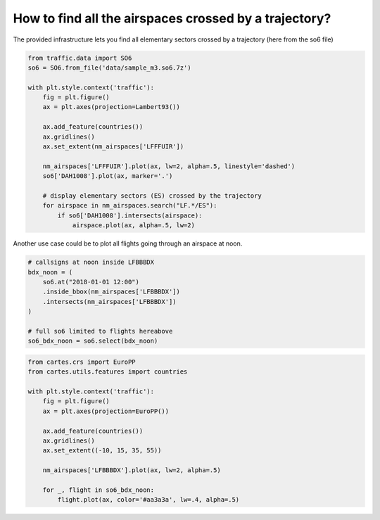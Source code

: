 How to find all the airspaces crossed by a trajectory?
------------------------------------------------------

The provided infrastructure lets you find all elementary sectors crossed
by a trajectory (here from the so6 file)

.. code:: python

    from traffic.data import SO6
    so6 = SO6.from_file('data/sample_m3.so6.7z')

    with plt.style.context('traffic'):
        fig = plt.figure()
        ax = plt.axes(projection=Lambert93())

        ax.add_feature(countries())
        ax.gridlines()
        ax.set_extent(nm_airspaces['LFFFUIR'])

        nm_airspaces['LFFFUIR'].plot(ax, lw=2, alpha=.5, linestyle='dashed')
        so6['DAH1008'].plot(ax, marker='.')

        # display elementary sectors (ES) crossed by the trajectory
        for airspace in nm_airspaces.search("LF.*/ES"):
            if so6['DAH1008'].intersects(airspace):
                airspace.plot(ax, alpha=.5, lw=2)




.. image:: _static/airac_traj_sectors.png
   :scale: 70 %
   :alt: Trajectories over Bordeaux AAC
   :align: center


Another use case could be to plot all flights going through an airspace
at noon.

.. code:: python

    # callsigns at noon inside LFBBBDX
    bdx_noon = (
        so6.at("2018-01-01 12:00")
        .inside_bbox(nm_airspaces['LFBBBDX'])
        .intersects(nm_airspaces['LFBBBDX'])
    )

    # full so6 limited to flights hereabove
    so6_bdx_noon = so6.select(bdx_noon)

.. code:: python

    from cartes.crs import EuroPP
    from cartes.utils.features import countries

    with plt.style.context('traffic'):
        fig = plt.figure()
        ax = plt.axes(projection=EuroPP())

        ax.add_feature(countries())
        ax.gridlines()
        ax.set_extent((-10, 15, 35, 55))

        nm_airspaces['LFBBBDX'].plot(ax, lw=2, alpha=.5)

        for _, flight in so6_bdx_noon:
            flight.plot(ax, color='#aa3a3a', lw=.4, alpha=.5)



.. image:: _static/airac_traj_bdx.png
   :scale: 70 %
   :alt: Trajectories over Bordeaux AAC
   :align: center
